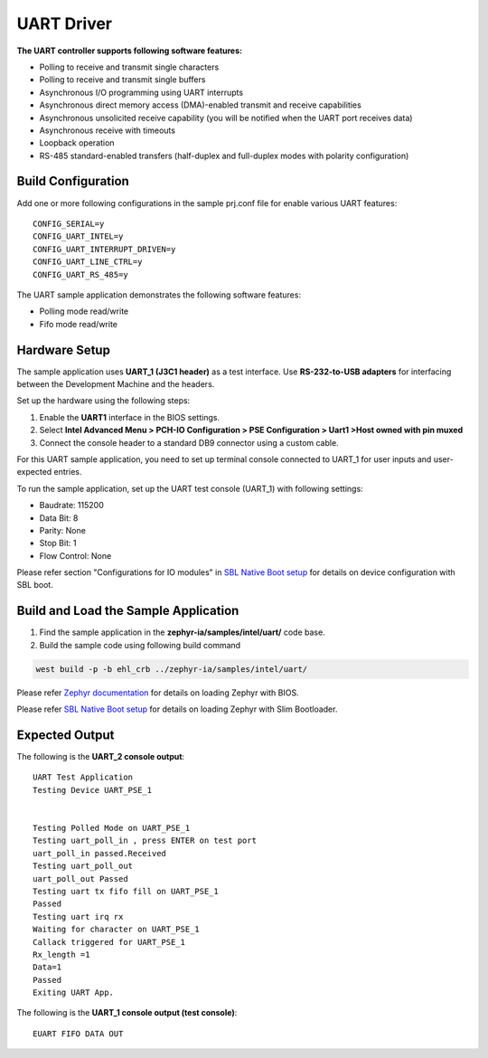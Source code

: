 UART Driver
-----------

**The UART controller supports following software features:**

-  Polling to receive and transmit single characters
-  Polling to receive and transmit single buffers
-  Asynchronous I/O programming using UART interrupts
-  Asynchronous direct memory access (DMA)-enabled transmit and receive
   capabilities
-  Asynchronous unsolicited receive capability (you will be notified
   when the UART port receives data)
-  Asynchronous receive with timeouts
-  Loopback operation
-  RS-485 standard-enabled transfers (half-duplex and full-duplex modes
   with polarity configuration)

Build Configuration
~~~~~~~~~~~~~~~~~~~

Add one or more following configurations in the sample prj.conf file for enable various UART features:

::

   CONFIG_SERIAL=y
   CONFIG_UART_INTEL=y
   CONFIG_UART_INTERRUPT_DRIVEN=y
   CONFIG_UART_LINE_CTRL=y
   CONFIG_UART_RS_485=y

The UART sample application demonstrates the following software features:

-  Polling mode read/write
-  Fifo mode read/write

Hardware Setup
~~~~~~~~~~~~~~

The sample application uses **UART_1 (J3C1 header)** as a test
interface. Use **RS-232-to-USB adapters** for interfacing between
the Development Machine and the headers.

Set up the hardware using the following steps:

1. Enable the **UART1** interface in the BIOS settings.
2. Select **Intel Advanced Menu > PCH-IO Configuration > PSE Configuration > Uart1 >Host owned with pin muxed**
3. Connect the console header to a standard DB9 connector using a custom
   cable.

For this UART sample application, you need to set up terminal console
connected to UART_1 for user inputs and user-expected entries.

To run the sample application, set up the UART test console (UART_1) with following settings:

-  Baudrate: 115200
-  Data Bit: 8
-  Parity: None
-  Stop Bit: 1
-  Flow Control: None

Please refer section "Configurations for IO modules" in `SBL Native Boot setup <slim_bootloader.rst>`_  for details on device configuration with SBL boot.

Build and Load the Sample Application
~~~~~~~~~~~~~~~~~~~~~~~~~~~~~~~~~~~~~

1. Find the sample application in the **zephyr-ia/samples/intel/uart/** code base.

2. Build the sample code using following build command

.. code:: c

   west build -p -b ehl_crb ../zephyr-ia/samples/intel/uart/

Please refer `Zephyr documentation <https://docs.zephyrproject.org/2.6.0/boards/x86/ehl_crb/doc/index.html>`_ for details on loading Zephyr with BIOS.

Please refer `SBL Native Boot setup <slim_bootloader.rst>`_  for details on loading Zephyr with Slim Bootloader.

Expected Output
~~~~~~~~~~~~~~~

The following is the **UART_2 console output**:

::

   UART Test Application
   Testing Device UART_PSE_1


   Testing Polled Mode on UART_PSE_1
   Testing uart_poll_in , press ENTER on test port
   uart_poll_in passed.Received
   Testing uart_poll_out
   uart_poll_out Passed
   Testing uart tx fifo fill on UART_PSE_1
   Passed
   Testing uart irq rx
   Waiting for character on UART_PSE_1
   Callack triggered for UART_PSE_1
   Rx_length =1
   Data=1
   Passed
   Exiting UART App.

The following is the **UART_1 console output (test console)**:

::

   EUART FIFO DATA OUT

.. raw:: latex

   \newpage
